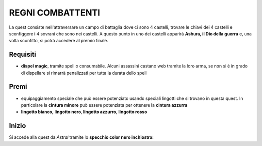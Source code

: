 REGNI COMBATTENTI
=================
La quest consiste nell'attraversare un campo di battaglia dove ci sono 4 castelli,
trovare le chiavi dei 4 castelli e sconfiggere i 4 sovrani che sono nei castelli.
A questo punto in uno dei castelli apparirà **Ashura, il Dio della guerra** e, una
volta sconfitto, si potrà accedere al premio finale.

Requisiti
---------

* **dispel magic**, tramite spell o consumabile. Alcuni assassini castano web tramite
  la loro arma, se non si è in grado di dispellare si rimarrà penalizzati per tutta
  la durata dello spell

Premi
-----

* equipaggiamento speciale che può essere potenziato usando speciali lingotti che
  si trovano in questa quest. In particolare la **cintura minore** può essere potenziata
  per ottenere la **cintura azzurra**
* **lingotto bianco**, **lingotto nero**, **lingotto azzurro**, **lingotto rosso**

Inizio
------
Si accede alla quest da *Astral* tramite lo **specchio color nero inchiostro**:
